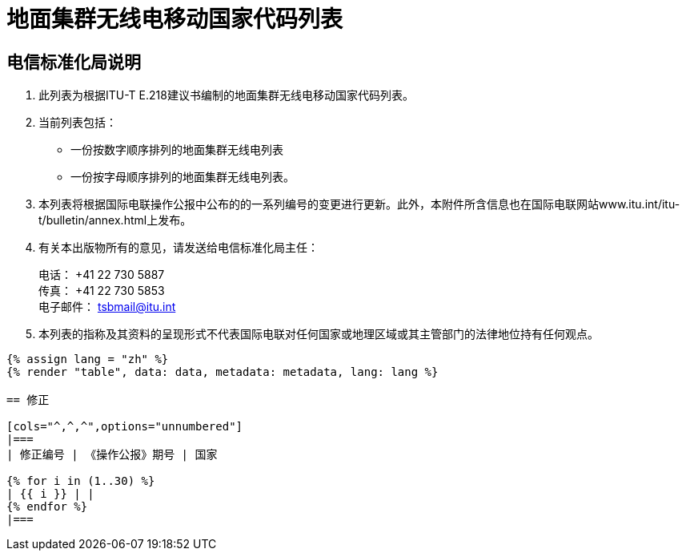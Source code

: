 = 地面集群无线电移动国家代码列表
:bureau: T
:docnumber: E.218
:published-date: 2017-06-01
:status: published
:doctype: service-publication
:annex-title-en: Annex to ITU Operational Bulletin
:annex-id: No. 1125
:imagesdir: images
:language: zh
:mn-document-class: itu
:mn-output-extensions: xml,html,pdf,doc,rxl
:local-cache-only:


[preface]
== 电信标准化局说明

. 此列表为根据ITU-T E.218建议书编制的地面集群无线电移动国家代码列表。

. 当前列表包括：
+
--
* 一份按数字顺序排列的地面集群无线电列表
* 一份按字母顺序排列的地面集群无线电列表。
--

. 本列表将根据国际电联操作公报中公布的的一系列编号的变更进行更新。此外，本附件所含信息也在国际电联网站www.itu.int/itu-t/bulletin/annex.html上发布。

. 有关本出版物所有的意见，请发送给电信标准化局主任：
+
--
[align=left]
电话： +41 22 730 5887 +
传真： +41 22 730 5853 +
电子邮件： mailto:tsbmail@itu.int[]
--

. 本列表的指称及其资料的呈现形式不代表国际电联对任何国家或地理区域或其主管部门的法律地位持有任何观点。



[yaml2text,data=../../datasets/1125-E.218/data.yaml,metadata=../../datasets/1125-E.218/metadata.yaml]
----
{% assign lang = "zh" %}
{% render "table", data: data, metadata: metadata, lang: lang %}

== 修正

[cols="^,^,^",options="unnumbered"]
|===
| 修正编号 | 《操作公报》期号 | 国家

{% for i in (1..30) %}
| {{ i }} | |
{% endfor %}
|===
----
